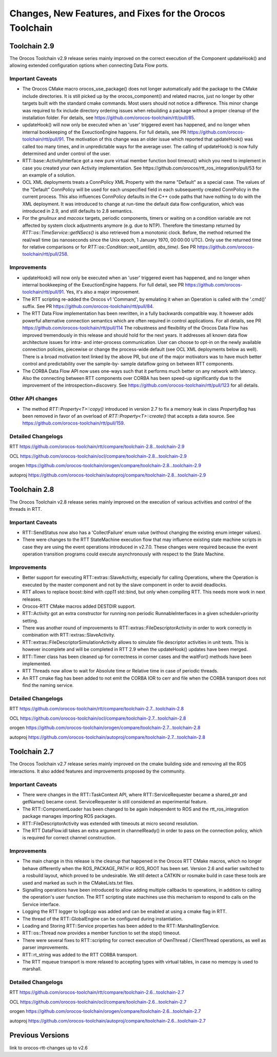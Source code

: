 ^^^^^^^^^^^^^^^^^^^^^^^^^^^^^^^^^^^^^^^^^^^^^^^^^^^^^^^^^
Changes, New Features, and Fixes for the Orocos Toolchain
^^^^^^^^^^^^^^^^^^^^^^^^^^^^^^^^^^^^^^^^^^^^^^^^^^^^^^^^^

Toolchain 2.9
=============

The Orocos Toolchain v2.9 release series mainly improved on the
correct execution of the Component updateHook() and allowing
extended configuration options when connecting Data Flow ports.


Important Caveats
-----------------

* The Orocos CMake macro orocos_use_package() does not longer
  automatically add the package to the CMake include
  directories. It is still picked up by the orocos_component()
  and related macros, just no longer by other targets built with
  the standard cmake commands. Most users should not notice a
  difference. This minor change was required to fix include
  directory ordering issues when rebuilding a package without
  a proper cleanup of the installation folder. For details, see
  https://github.com/orocos-toolchain/rtt/pull/85.

* updateHook() will now only be executed when an 'user' triggered
  event has happened, and no longer when internal bookkeeping
  of the ExeuctionEngine happens. For full details, see PR
  https://github.com/orocos-toolchain/rtt/pull/91.
  The motivation of this change was an older issue which reported
  that updateHook() was called too many times, and in unpredictable
  ways for the average user. The calling of updateHook() is now
  fully determined and under control of the user.

* RTT::base::ActivityInterface got a new pure virtual member
  function bool timeout() which you need to implement in case
  you created your own Activity implementation. See 
  https://github.com/orocos/rtt_ros_integration/pull/53 for
  an example of a solution.

* OCL XML deployments treats a ConnPolicy XML Property with
  the name "Default" as a special case. The values of the
  "Default" ConnPolicy will be used for each unspecified field
  in each subsequently created ConnPolicy in the current process.
  This also influences ConnPolicy defaults in the C++ code paths
  that have nothing to do with the XML deployment. It was introduced
  to change at run-time the default data flow configuration,
  which was introduced in 2.9, and still defaults to 2.8 semantics.

* For the `gnulinux` and `macosx` targets, periodic components,
  timers or waiting on a condition variable are not affected by system
  clock adjustments anymore (e.g. due to NTP). Therefore the timestamp
  returned by `RTT::os::TimeService::getNSecs()` is also retrieved
  from a monotonic clock. Before, the method returned the real/wall time
  (as nanoseconds since the Unix epoch, 1 January 1970, 00:00:00 UTC).
  Only use the returned time for relative comparisons or for
  `RTT::os::Condition::wait_until(m, abs_time)`. See PR
  https://github.com/orocos-toolchain/rtt/pull/258. 

Improvements
------------

* updateHook() will now only be executed when an 'user' triggered
  event has happened, and no longer when internal bookkeeping
  of the ExeuctionEngine happens. For full detail, see PR
  https://github.com/orocos-toolchain/rtt/pull/91.
  Yes, it's also a major improvement.

* The RTT scripting re-added the Orocos v1 'Command', by emulating
  it when an Operation is called with the '.cmd()' suffix. See PR
  https://github.com/orocos-toolchain/rtt/pull/84.

* The RTT Data Flow implementation has been rewritten, in a fully
  backwards compatible way. It however adds powerful alternative 
  connection semantics which are often required in control
  applications. For all details, see PR https://github.com/orocos-toolchain/rtt/pull/114
  The robustness and flexibility of the Orocos Data Flow
  has improved tremendously in this release and should hold for the
  next years.
  It addresses all known data flow architecture issues for
  intra- and inter-process communication. User can choose to
  opt-in on the newly available connection policies, piecewise
  or change the process-wide default (see OCL XML deployments
  below as well). There is a broad motivation text linked by
  the above PR, but one of the major motivators was to have
  much better control and predictability over the sample-by-
  sample dataflow going on between RTT components.

* The CORBA Data Flow API now uses one-ways such that it performs
  much better on any network with latency. Also the connecting
  between RTT components over CORBA has been speed-up significantly
  due to the improvement of the introspection+discovery. See
  https://github.com/orocos-toolchain/rtt/pull/123 for all details.

Other API changes
-----------------

* The method `RTT::Property<T>::copy()` introduced in version 2.7
  to fix a memory leak in class `PropertyBag` has been removed in
  favor of an overload of `RTT::Property<T>::create()` that accepts
  a data source. See https://github.com/orocos-toolchain/rtt/pull/159.

Detailed Changelogs
-------------------

RTT https://github.com/orocos-toolchain/rtt/compare/toolchain-2.8...toolchain-2.9

OCL https://github.com/orocos-toolchain/ocl/compare/toolchain-2.8...toolchain-2.9

orogen https://github.com/orocos-toolchain/orogen/compare/toolchain-2.8...toolchain-2.9

autoproj https://github.com/orocos-toolchain/autoproj/compare/toolchain-2.8...toolchain-2.9

Toolchain 2.8
=============

The Orocos Toolchain v2.8 release series mainly improved on the
execution of various activities and control of the threads in RTT.


Important Caveats
-----------------

* RTT::SendStatus now also has a 'CollectFailure' enum value 
  (without changing the existing enum integer values).

* There were changes to the RTT StateMachine execution flow
  that may influence existing state machine scripts in case
  they are using the event operations introduced in v2.7.0.
  These changes were required because the event operation
  transition programs could execute asynchronously with respect
  to the State Machine.

Improvements
------------

* Better support for executing RTT::extras::SlaveActivity, especially
  for calling Operations, where the Operation is executed by the master
  component and not by the slave component in order to avoid deadlocks.

* RTT allows to replace boost::bind with cpp11 std::bind, but only
  when compiling RTT. This needs more work in next releases.

* Orocos-RTT CMake macros added DESTDIR support.

* RTT::Activity got an extra constructor for running non periodic
  RunnableInterfaces in a given scheduler+priority setting.

* There was another round of improvements to RTT::extras::FileDescriptorActivity
  in order to work correctly in combination with RTT::extras::SlaveActivity.

* RTT::extras::FileDescriptorSimulationActivity allows to simulate 
  file descriptor activities in unit tests. This is however incomplete
  and will be completed in RTT 2.9 when the updateHook() updates have been
  merged.

* RTT::Timer class has been cleaned up for correctness in corner cases
  and the waitFor() methods have been implemented.

* RTT Threads now allow to wait for Absolute time or Relative time in
  case of periodic threads.

* An RTT cmake flag has been added to not emit the CORBA IOR to cerr and file
  when the CORBA transport does not find the naming service.



Detailed Changelogs
-------------------

RTT https://github.com/orocos-toolchain/rtt/compare/toolchain-2.7...toolchain-2.8

OCL https://github.com/orocos-toolchain/ocl/compare/toolchain-2.7...toolchain-2.8

orogen https://github.com/orocos-toolchain/orogen/compare/toolchain-2.7...toolchain-2.8

autoproj https://github.com/orocos-toolchain/autoproj/compare/toolchain-2.7...toolchain-2.8


Toolchain 2.7
=============

The Orocos Toolchain v2.7 release series mainly improved on the cmake building
side and removing all the ROS interactions. It also added features and improvements
proposed by the community.

Important Caveats
-----------------

* There were changes in the RTT::TaskContext API, where RTT::ServiceRequester
  became a shared_ptr and getName() became const. ServiceRequester
  is still considered an experimental feature.

* The RTT::ComponentLoader has been changed to be again independent
  to ROS and the rtt_ros_integration package manages importing ROS
  packages.

* RTT::FileDescriptorActivity was extended with timeouts at micro
  second resolution.

* The RTT DataFlow.idl takes an extra argument in channelReady() in order
  to pass on the connection policy, which is required for correct
  channel construction.

Improvements
------------

* The main change in this release is the cleanup that happened
  in the Orocos RTT CMake macros, which no longer behave differently
  when the ROS_PACKAGE_PATH or ROS_ROOT has been set. Version 2.6
  and earlier switched to a rosbuild layout, which proved to be
  undesirable. We still detect a CATKIN or rosmake build
  in case these tools are used and marked as such in the CMakeLists.txt
  files.

* Signalling operations have been introduced to allow adding multiple callbacks
  to operations, in addition to calling the operation's user function.
  The RTT scripting state machines use this mechanism to respond to
  calls on the Service interface.

* Logging the RTT logger to log4cpp was added and can be enabled
  at using a cmake flag in RTT.

* The thread of the RTT::GlobalEngine can be configured during instantiation.

* Loading and Storing RTT::Service properties has been added to the 
  RTT::MarshallingService.

* RTT::os::Thread now provides a member function to set the stop() timeout.

* There were several fixes to RTT::scripting for correct execution of
  OwnThread / ClientThread operations, as well as parser improvements.

* RTT::rt_string was added to the RTT CORBA transport.

* The RTT mqueue transport is more relaxed to accepting types
  with virtual tables, in case no memcpy is used to marshall.

Detailed Changelogs
-------------------

RTT https://github.com/orocos-toolchain/rtt/compare/toolchain-2.6...toolchain-2.7

OCL https://github.com/orocos-toolchain/ocl/compare/toolchain-2.6...toolchain-2.7

orogen https://github.com/orocos-toolchain/orogen/compare/toolchain-2.6...toolchain-2.7

autoproj https://github.com/orocos-toolchain/autoproj/compare/toolchain-2.6...toolchain-2.7


Previous Versions
=================

link to orocos-rtt-changes up to v2.6

